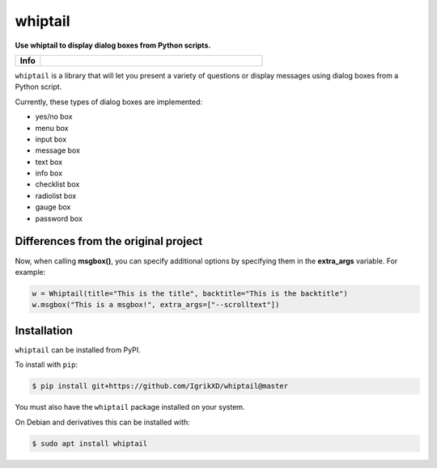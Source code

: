 ====================
whiptail
====================

.. start short_desc

**Use whiptail to display dialog boxes from Python scripts.**

.. end short_desc

.. start shields

.. list-table::
	:stub-columns: 1
	:widths: 10 90

	* - Info
	  - |docs| |requires| |commits-latest|

.. |docs| image:: https://img.shields.io/readthedocs/whiptail/latest?logo=read-the-docs
	:target: https://whiptail.readthedocs.io/en/latest
	:alt: Documentation Build Status

.. |requires| image:: https://dependency-dash.repo-helper.uk/github/IgrikXD/whiptail/badge.svg
	:target: https://dependency-dash.repo-helper.uk/github/IgrikXD/whiptail/
	:alt: Requirements Status

.. |commits-latest| image:: https://img.shields.io/github/last-commit/IgrikXD/whiptail
	:target: https://github.com/IgrikXD/whiptail/commit/master
	:alt: GitHub last commit

.. end shields


``whiptail`` is a library that will let you present a variety of questions or
display messages using dialog boxes from a Python script.

Currently, these types of dialog boxes are implemented:

* yes/no box
* menu box
* input box
* message box
* text box
* info box
* checklist box
* radiolist box
* gauge box
* password box

Differences from the original project
--------------
Now, when calling **msgbox()**, you can specify additional options by specifying them in the **extra_args** variable. For example:

.. code-block:: python

	w = Whiptail(title="This is the title", backtitle="This is the backtitle")
	w.msgbox("This is a msgbox!", extra_args=["--scrolltext"])

Installation
--------------

.. start installation

``whiptail`` can be installed from PyPI.

To install with ``pip``:

.. code-block:: bash

	$ pip install git+https://github.com/IgrikXD/whiptail@master

.. end installation

You must also have the ``whiptail`` package installed on your system.

On Debian and derivatives this can be installed with:

.. code-block:: bash

	$ sudo apt install whiptail
